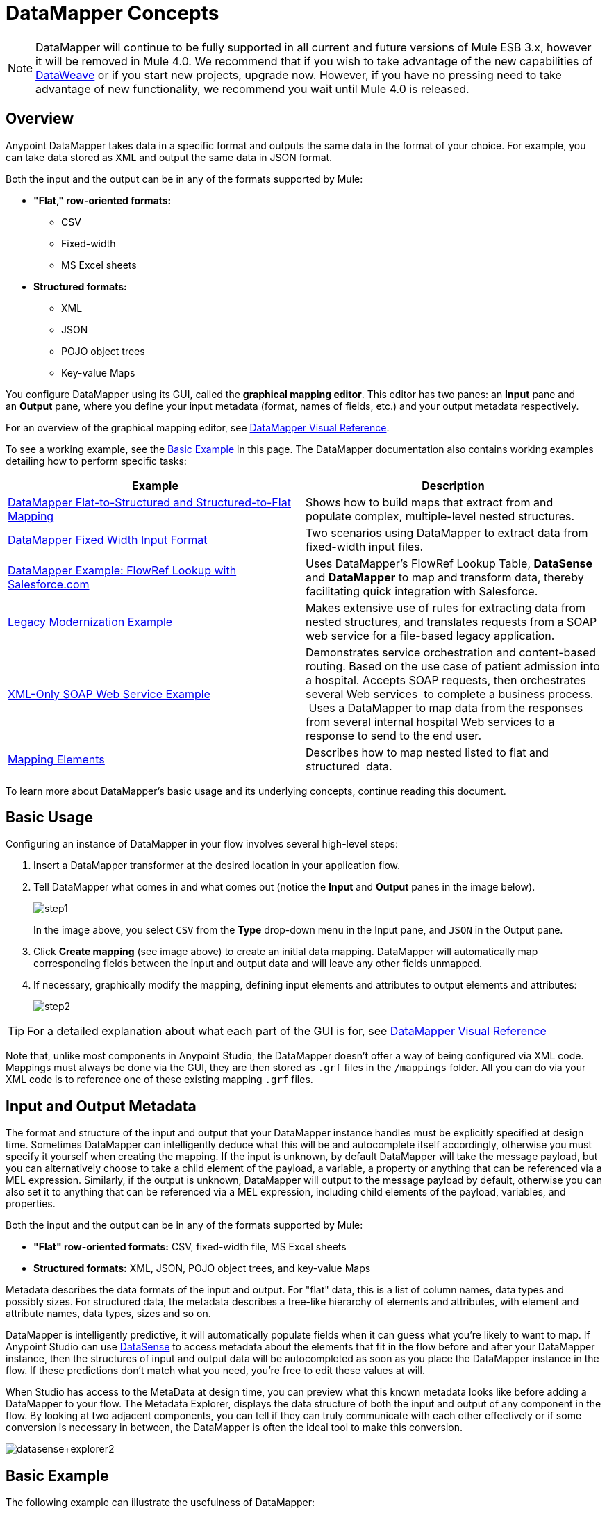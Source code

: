 = DataMapper Concepts
:keywords: datamapper

[NOTE]
DataMapper will continue to be fully supported in all current and future versions of Mule ESB 3.x, however it will be removed in Mule 4.0. We recommend that if you wish to take advantage of the new capabilities of link:https://developer.mulesoft.com/docs/display/current/DataWeave[DataWeave] or if you start new projects, upgrade now. However, if you have no pressing need to take advantage of new functionality, we recommend you wait until Mule 4.0 is released.

== Overview

Anypoint DataMapper takes data in a specific format and outputs the same data in the format of your choice. For example, you can take data stored as XML and output the same data in JSON format.

Both the input and the output can be in any of the formats supported by Mule:

* *"Flat," row-oriented formats:*
** CSV
** Fixed-width
** MS Excel sheets
* *Structured formats:*
** XML
** JSON
** POJO object trees
** Key-value Maps

You configure DataMapper using its GUI, called the *graphical mapping editor*. This editor has two panes: an *Input* pane and an *Output* pane, where you define your input metadata (format, names of fields, etc.) and your output metadata respectively.

For an overview of the graphical mapping editor, see link:/documentation/display/current/DataMapper+Visual+Reference[DataMapper Visual Reference].

To see a working example, see the <<Basic Example>> in this page. The DataMapper documentation also contains working examples detailing how to perform specific tasks:

[width="100%",cols=",",options="header"]
|===
|Example |Description
|http://www.mulesoft.org/documentation/display/current/DataMapper+Flat-to-Structured+and+Structured-to-Flat+Mapping[DataMapper Flat-to-Structured and Structured-to-Flat Mapping] |Shows how to build maps that extract from and populate complex, multiple-level nested structures.
|http://www.mulesoft.org/documentation/display/current/DataMapper+Fixed+Width+Input+Format[DataMapper Fixed Width Input Format] |Two scenarios using DataMapper to extract data from fixed-width input files.
|http://www.mulesoft.org/documentation/display/current/DataMapper+with+FlowRefLookup+Example[DataMapper Example: FlowRef Lookup with Salesforce.com] |Uses DataMapper's FlowRef Lookup Table, *DataSense* and *DataMapper* to map and transform data, thereby facilitating quick integration with Salesforce.
|http://www.mulesoft.org/documentation/display/current/Legacy+Modernization+Example[Legacy Modernization Example] |Makes extensive use of rules for extracting data from nested structures, and translates requests from a SOAP web service for a file-based legacy application.
|http://www.mulesoft.org/documentation/display/current/XML-only+SOAP+Web+Service+Example[XML-Only SOAP Web Service Example] | Demonstrates service orchestration and content-based routing. Based on the use case of patient admission into a hospital. Accepts SOAP requests, then orchestrates several Web services  to complete a business process.  Uses a DataMapper to map data from the responses from several internal hospital Web services to a response to send to the end user.
|link:/documentation/display/current/Mapping+Elements+Inside+Lists[Mapping Elements] |Describes how to map nested listed to flat and structured  data.
|===

To learn more about DataMapper's basic usage and its underlying concepts, continue reading this document. +

== Basic Usage

Configuring an instance of DataMapper in your flow involves several high-level steps:

. Insert a DataMapper transformer at the desired location in your application flow.

. Tell DataMapper what comes in and what comes out (notice the *Input* and *Output* panes in the image below).
+
image:step1.jpeg[step1] +
+
In the image above, you select `CSV` from the *Type* drop-down menu in the Input pane, and `JSON` in the Output pane.

. Click *Create mapping* (see image above) to create an initial data mapping. DataMapper will automatically map corresponding fields between the input and output data and will leave any other fields unmapped.

. If necessary, graphically modify the mapping, defining input elements and attributes to output elements and attributes:
+
image:step2.jpeg[step2]

[TIP]
====
For a detailed explanation about what each part of the GUI is for, see link:/documentation/display/current/DataMapper+Visual+Reference[DataMapper Visual Reference]
====

Note that, unlike most components in Anypoint Studio, the DataMapper doesn't offer a way of being configured via XML code. Mappings must always be done via the GUI, they are then stored as `.grf` files in the `/mappings` folder. All you can do via your XML code is to reference one of these existing mapping `.grf` files.

== Input and Output Metadata

The format and structure of the input and output that your DataMapper instance handles must be explicitly specified at design time. Sometimes DataMapper can intelligently deduce what this will be and autocomplete itself accordingly, otherwise you must specify it yourself when creating the mapping. If the input is unknown, by default DataMapper will take the message payload, but you can alternatively choose to take a child element of the payload, a variable, a property or anything that can be referenced via a MEL expression. Similarly, if the output is unknown, DataMapper will output to the message payload by default, otherwise you can also set it to anything that can be referenced via a MEL expression, including child elements of the payload, variables, and properties.

Both the input and the output can be in any of the formats supported by Mule:

* *"Flat" row-oriented formats:* CSV, fixed-width file, MS Excel sheets
* *Structured formats:* XML, JSON, POJO object trees, and key-value Maps 

Metadata describes the data formats of the input and output. For "flat" data, this is a list of column names, data types and possibly sizes. For structured data, the metadata describes a tree-like hierarchy of elements and attributes, with element and attribute names, data types, sizes and so on.

DataMapper is intelligently predictive, it will automatically populate fields when it can guess what you're likely to want to map. If Anypoint Studio can use link:/documentation/display/current/DataSense[DataSense] to access metadata about the elements that fit in the flow before and after your DataMapper instance, then the structures of input and output data will be autocompleted as soon as you place the DataMapper instance in the flow. If these predictions don't match what you need, you're free to edit these values at will.

When Studio has access to the MetaData at design time, you can preview what this known metadata looks like before adding a DataMapper to your flow. The Metadata Explorer, displays the data structure of both the input and output of any component in the flow. By looking at two adjacent components, you can tell if they can truly communicate with each other effectively or if some conversion is necessary in between, the DataMapper is often the ideal tool to make this conversion.

image:datasense+explorer2.png[datasense+explorer2]

== Basic Example

The following example can illustrate the usefulness of DataMapper:

. Create a new Studio project, drag an *HTTP connector* into the canvas, it will become both the inbound and outbound the endpoint of a new flow. Next to this HTTP connector, drag and drop a *Twitter connector* followed by a *DataMapper*.
+
image:flow.png[flow]

. Leave the HTTP connector to its default settings. Then configure the Twitter Connector as follows:

.. Obtain access to the Twitter API by registering an App in the https://dev.twitter.com/[Twitter Developers page].
+
[TIP]
====
For instructions on how to do this see the link:/documentation/display/current/Anypoint+Connector+Tutorial[Anypoint Connector Tutorial], under the section *Obtaining Access to the Twitter API*.
====
+
.. Click the green plus sign next to *Connector Configuration* to create a new Global Element. Name it and provide the Consumer Key, Consumer Secret, Access Token, and Access Token Secret that Twitter gave you after registering your app. Click *Test Connection* to ensure that your configuration works, then click *Ok* to close the dialogue.

.. Under *Operation* select *Get user timeline by screen name*

.. In Screen Name, write the screen name of a twitter user, for example *MuleSoft*
+
image:twitter+configuration.jpeg[twitter+configuration]

. Still having the Twitter connector selected, take a look at the MetaData explorer, on the right of the properties editor. It displays the metadata of both message that arrives to this component, and of the message that leaves it. Select *Out* to see the data structure of the output.
+
image:metadata.jpeg[metadata]
+
As you can see, the output is a large and complex structure with nested items at different levels. Suppose that for your output you don't need all that information, all you want is a simple CSV with three fields in it, here is where the DataMapper comes in handy.

. Select the DataMapper to edit its properties. Notice that the Input fields are already populated, they are taking the metadata you just viewed and using it as it is. To set up the output to be what you want, you must do the following: +

.. Select *CSV* out of the dropdown menu next to *Type*

.. Click the *User Defined* radio button, then click *Create/Edit Structure*
+
image:input+and+output.jpeg[input+and+output]

.. Give your structure a Name

.. Add three new fields by clicking the green plus sign, name these fields *screenName*, *date* and *Tweet*
+
image:custom+csv.jpeg[custom+csv]

.. Click *Create Mapping*
+
[WARNING]
====
When creating a flow with a DataMapper and connectors for which there's known metadata at design time, the order in which you configure these components can save you a lot of work. If you first configure adjacent connectors and then the DataMapper, DataMapper will be able to predict the required input and output data structures and automatically populate its fields accordingly.
====

. The mapping is then created. Next you must tell DataMapper what input field matches what output field. Notice that there already is an arrow joining *screenName* on both the input and output schemas, as both fields have the same name, DataMapper correctly assumed they were meant to be mapped together. Drag the input field *createdAt* onto the output field *date* and then the input field *text* onto the output field *tweet*, this will map them accordingly.
+
image:mapping.jpeg[mapping]
+
[width="20%",cols=",",options="header"]
|===
|Input |Output
|screenName |screenName
|createdAt |date
|text |tweet
|===

. All done! You can now deploy your app and test it by reaching out to the address `localhost:8081` on a web browser, you should obtain a CSV file containing a list with the selected fields.

== Element Mappings

*Element mappings* pair an element or a collection of similar elements from the input schema with an element or collection of elements in the output.

Once two elements are mapped, by default the input will be simply replicated into the output, but if you want you can define transformations that populate the output elements. If you want to define a transformation, you must write a link:/documentation/display/current/Mule+Expression+Language+MEL[MEL expression] that computes the output value based on the values of input elements.

==== Element Mapping Levels and Nested Lists

Before mapping elements in a list, you must first map the list itself to an output object or list. Once the input list maps to the output object or list, you can map its individual child elements. You may have to map several levels of elements to get access to deeply nested input or output. These additional element mappings created to descend levels in a document may be referred to as mapping levels.

For an illustration of this technique, see link:/documentation/display/current/Mapping+Elements+Inside+Lists[Mapping Elements Inside Lists]. 

== Advanced Example (With Element Mappings)

An example can make clearer the relationship between a mapping flow, element mappings, and individual transformations represented graphically and by scripting code.

[NOTE]
====
The specifics of using the DataMapper UI to create a mapping flow like this one are covered in link:/documentation/display/current/DataMapper+Visual+Reference[DataMapper Visual Reference].
====

image:a1.adv_ex.png[a1.adv_ex]

In this case, a mapping flow receives as input an XML document with lists of employees and managers with their contact information, and generates a JSON document with a list of people and phone numbers. The input data looks like this:

[source, xml, linenums]
----
<staff type="staff" id="id0">
  <employees>
    <employee firstname="john" lastname="harrison" gender="m" phone="1111 1111"/>
    <employee firstname="jane" lastname="doe" gender="f" phone="2222 2222"/>
    <employee firstname="Harry" lastname="No Phone" gender="m" phone=""/>
  </employees>
  <managers>
    <manager name="Larry" lastname="Larson" phone="4444 4444"/>
    <manager name="John" lastname="Johnson" gender="M" phone="6666 6666"/>
  </managers>
</staff>
----

The final output looks like this:

*JSON output for phone list*

[source]
----
{
  "contact" : [ {
    "name" : "harrison, john (emp)",
    "phone" : "1111 1111"
  }, {
    "name" : "doe, jane (emp)",
    "phone" : "2222 2222"
  }, {
    "name" : "No Phone, Harry (emp)",
    "phone" : null
  }, {
    "name" : "Larson, Larry (mgr)",
    "phone" : "4444 4444"
  }, {
    "name" : "Johnson, John (mgr)",
    "phone" : "6666 6666"
  } ]
}
----

This screenshot shows the graphical mapping editor with the resulting mapping displayed.

image:1.adv_ex.png[1.adv_ex]

The screenshot of the mapping flow editor shows the following:

* The input XML schema (on the left), with staff as a root element, and the `employees` and `managers` collections as descendants.

* The `employees` XML node, with a list of `employee` elements, which contain name, gender and contact information.

* The output JSON schema for the `phonelist.`

* The element mapping dropdown (at top center) shows a list of three mappings from the source to target data. 

* The element mappings shown in this list are:  +

* *For each 'staff' -> 'phone list'–* Not selected. A top level element mapping that connects the root nodes of the two structures, represented by the greyed-out dotted arrow in the center column from *  `staff`  to  `phonelist`.* This indicates that at a high level, the staff input document tree contributes to the *  `phonelist`  * output document tree. ** Without creating this top element mapping, the other two element mappings cannot be created. 

** *For each 'employee' -> 'contact'–* currently selected, highlighted in the drop-down. Displayed in the main body of the editor, by the solid arrows that connect `employee` attributes e.g. firstname, lastname, and phone to the name  and phone fields in the contact node. Data from the `employee` input element, such as the attributes of the employee node, can be mapped to the `contact` output elements. One contact element will be populated for each employee element in the source.

** *For each 'manager' -> 'contact' –* Not selected. Specifies that data from the manager input elements can be mapped to the contact input elements. One contact element will be populated for each manager element in the source.

* The _assigned script_ expression for the output field "name" is showing, in the expression editor in the lower-right corner. This is a MEL (Mule Expression Language) expression that concatenates the last name and first name, and adds the suffix '(emp)' to denote an employee. Note that the arrows that lead from the firstname and lastname fields in the input reflect the fact that the input.firstname and input.lastname fields are used in the expression. You can view the script for all fields in this element mapping tog

For comparison, see the following screenshots that show the 'staff' -> 'phonelist' and 'manager' -> 'contact' element mappings. 

image:2.adv_ex.png[2.adv_ex]

image:3.adv_ex.png[3.adv_ex]

Notice how in viewing each element mapping, some elements (those eligible to be mapped) are bolded, and some (those not eligible) are grayed out.

For each of the element mappings, Mule iterates over the input nodes selected by that element mapping (thus the "Foreach" in the names of the element mappings). For each node, Mule evaluates the assigned script expressions to populate the output data. So in this instance:

* The 'staff' -> 'phonelist' mapping contributes nothing to the output, as there are no assigned script expressions associated with it;

* The 'employee' -> 'contact' mapping code executes, assigning employee data to nodes in the JSON output document;

* The 'manager' -> 'contact' mapping code executes, assigning manager contact data to more nodes in the JSON output format.

The final JSON output includes contact information for both managers and employees.

== Narrowing Down the Input of the Message

While multiple levels of element mapping is the most common way to deal with data in nested lists, in some situations, it is only necessary to extract a few pieces of data from a nested structure, in those cases you can ignore parts of the data structure tree and focus on dealing only with what you need.

=== Root Element

If your input is an XML structure, you can select what XML element in the tree you want to use as the *root element*, and only deal with the branches below that level.

=== Filters

If your input is an XML structure, you can also *enable filters* so that you only need to deal with the elements you need when creating the mapping.

image:filter.jpeg[filter]

=== Rules

As a more advanced feature, to permit direct access to fields within nested structures, DataMapper element mappings support *_rules_* . A rule is an XPath query that can extract specific details from the nested structure and store them in an output element or attribute. 

[NOTE]
====
*XPath, Structured Data and Rules*

XPath syntax is used to query nested structures even when those structures are not based on XML-- for example, you can drill down into a JSON document or a key-value Map with an XPath syntax query, and DataMapper treats the structure as analogous to an XML node hierarchy, and traverses the structure regardless of the actual underlying representation.
====

For more information on Rules, see "Using Rules to Extract Fields from Complex Structured Data" in link:/documentation/display/current/Building+a+Mapping+Flow+in+the+Graphical+Mapping+Editor[Building a Mapping Flow in the Graphical Mapping Editor] . 

=== Filter Expressions

An element mapping can have a filter expression applied, to select records to skip over rather than process. For example, in the DataMapper above, employee Harry No-Phone has an empty phone number defined. A filter could be created to skip over records without a phone number, or an invalid one.

For more details on Filters, see  "Setting an Element Mapping XPath Filter" in link:/documentation/display/current/Building+a+Mapping+Flow+in+the+Graphical+Mapping+Editor[Building a Mapping Flow in the Graphical Mapping Editor]. 

== Arguments and Lookup Tables

In addition to the message payload, DataMapper supports mapping flow arguments, for passing data into and out of the mapping flow, and lookup tables, that can be used to enrich data during the transformation process. (For our phone list example, one could parse a well-formed telephone number to extract country code and area code, then look up the country name, cost per minute to call, and other details in a lookup table.)

For more on input and output arguments, see the discussion of "Using Data Mapping Input and Output Arguments" in link:/documentation/display/current/Building+a+Mapping+Flow+in+the+Graphical+Mapping+Editor[Building a Mapping Flow]. For more on lookup tables, see "Using Lookup Tables" in link:/documentation/display/current/Building+a+Mapping+Flow+in+the+Graphical+Mapping+Editor[Building a Mapping Flow].

== How DataMapper Processes Transformations

Each element mapping implements the following basic integration pattern:

* Iterate over the source, extracting data elements that match the input side of the element mapping;

* Filter the incoming elements, if a filter clause is set, to skip non-matching elements;

* For each element that passes the filter, evaluate the generated code for that element mapping;

* That generated code sets the attributes of the new records or nodes created as output.

=== Languages for Transformation Code: MEL and CTL2

The transformation code for DataMapper can be generated in one of two languages: Mule Expression Language (MEL) or CTL2 (Clover Transformation Language). 

MEL is the default language and offers a number of technical advantages:

* MEL is used throughout the rest of Mule as the primary expression language, so using it in DataMapper makes for an experience more consistent with the rest of Mule ESB

* MEL is being actively developed with new capabilities to continue to expose features

* MEL can call out to arbitrary Java classes when needed

CTL2 was licensed from a third party for use in past versions of DataMapper, and is still fully supported for reasons of backward compatibility. However, Mule recommends that you use MEL rather than CTL2 for future DataMapper development. 

== See Also

* For a more detailed explanation about what each part of the GUI does, see link:/documentation/display/current/DataMapper+Visual+Reference[DataMapper Visual Reference]

* For complete information on MEL, see link:/documentation/display/current/Mule+Expression+Language+MEL[Mule Expression Language].

* For complete information on CTL syntax and capabilities, including a language and functions reference, download the link:/documentation/download/attachments/122752182/Mule+ESB+and+Studio+-+Datamapper+CTL2+Reference.pdf?version=1&modificationDate=1415299001388[CTL2 Documentation] .
